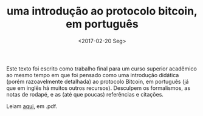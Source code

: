 #+TITLE: uma introdução ao protocolo bitcoin, em português
#+DATE: <2017-02-20 Seg>

Este texto foi escrito como trabalho final para um curso superior
acadêmico ao mesmo tempo em que foi pensado como uma introdução
didática (porém razoavelmente detalhada) ao protocolo Bitcoin, em
português (já que em inglês há muitos outros recursos). Desculpem os
formalismos, as notas de rodapé, e as (até que poucas) referências e
citações.

Leiam [[https://github.com/odanoburu/misc/raw/master/escritos/tcc/protocolo_bitcoin_repo_version.pdf][aqui]], em .pdf.
